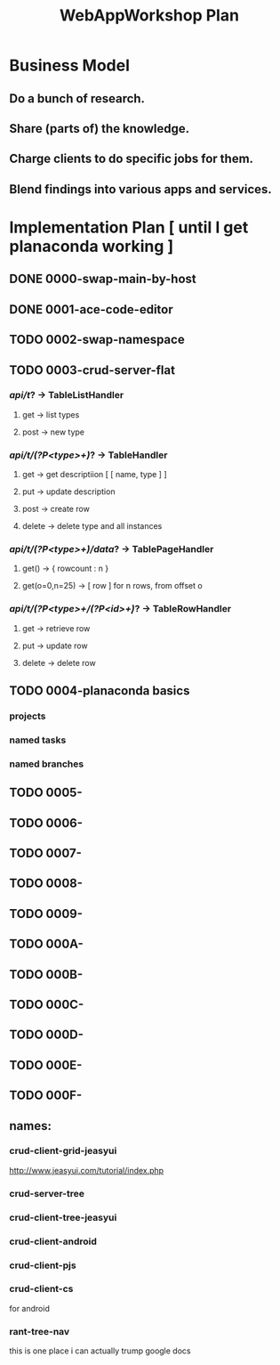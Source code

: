 #+TITLE: WebAppWorkshop Plan

* Business Model
** Do a bunch of research.
** Share (parts of) the knowledge.
** Charge clients to do specific jobs for them.
** Blend findings into various apps and services.

* Implementation Plan [ until I get planaconda working ]
** DONE 0000-swap-main-by-host
** DONE 0001-ace-code-editor
** TODO 0002-swap-namespace
** TODO 0003-crud-server-flat
*** /api/t/? -> TableListHandler
**** get -> list types
**** post -> new type
*** /api/t/(?P<type>\w+)/? -> TableHandler
**** get -> get descriptiion [ [ name, type ] ]
**** put -> update description
**** post -> create row
**** delete -> delete type and all instances
*** /api/t/(?P<type>\w+)/data/? -> TablePageHandler
**** get() -> { rowcount : n }
**** get(o=0,n=25) -> [ row ] for n rows, from offset o
*** /api/t/(?P<type>\w+/(?P<id>\d+)/? -> TableRowHandler
**** get -> retrieve row
**** put -> update row
**** delete -> delete row
** TODO 0004-planaconda basics
*** projects
*** named tasks
*** named branches
*** 
** TODO 0005-
** TODO 0006-
** TODO 0007-
** TODO 0008-
** TODO 0009-
** TODO 000A-
** TODO 000B-
** TODO 000C-
** TODO 000D-
** TODO 000E-
** TODO 000F-

** names:
*** crud-client-grid-jeasyui
http://www.jeasyui.com/tutorial/index.php
*** crud-server-tree
*** crud-client-tree-jeasyui
*** crud-client-android
*** crud-client-pjs
*** crud-client-cs
for android
*** rant-tree-nav
this is one place i can actually trump google docs

